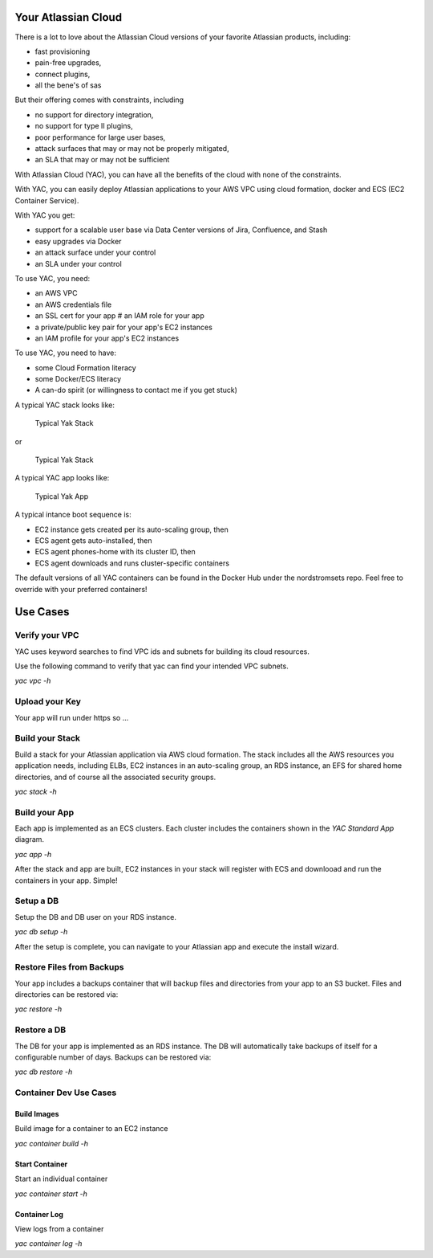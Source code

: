 Your Atlassian Cloud
====================

There is a lot to love about the Atlassian Cloud versions of your
favorite Atlassian products, including:

-  fast provisioning
-  pain-free upgrades,
-  connect plugins,
-  all the bene's of sas

But their offering comes with constraints, including

-  no support for directory integration,
-  no support for type II plugins,
-  poor performance for large user bases,
-  attack surfaces that may or may not be properly mitigated,
-  an SLA that may or may not be sufficient

With Atlassian Cloud (YAC), you can have all the benefits of the cloud
with none of the constraints.

With YAC, you can easily deploy Atlassian applications to your AWS VPC
using cloud formation, docker and ECS (EC2 Container Service).

With YAC you get:

-  support for a scalable user base via Data Center versions of Jira,
   Confluence, and Stash
-  easy upgrades via Docker
-  an attack surface under your control
-  an SLA under your control

To use YAC, you need:

-  an AWS VPC
-  an AWS credentials file
-  an SSL cert for your app # an IAM role for your app
-  a private/public key pair for your app's EC2 instances
-  an IAM profile for your app's EC2 instances

To use YAC, you need to have:

-  some Cloud Formation literacy
-  some Docker/ECS literacy
-  A can-do spirit (or willingness to contact me if you get stuck)

A typical YAC stack looks like:

.. figure:: http://imgh.us/yac_vpc_3subnets.svg
   :alt: YAC Stack - 3 Subnets

   Typical Yak Stack

or

.. figure:: http://imgh.us/yac_vpc_2subnets.svg
   :alt: YAC Stack - 2 Subnets

   Typical Yak Stack

A typical YAC app looks like:

.. figure:: http://imgh.us/yac_app.svg
   :alt: YAC App

   Typical Yak App

A typical intance boot sequence is:

-  EC2 instance gets created per its auto-scaling group, then
-  ECS agent gets auto-installed, then
-  ECS agent phones-home with its cluster ID, then
-  ECS agent downloads and runs cluster-specific containers

The default versions of all YAC containers can be found in the Docker
Hub under the nordstromsets repo. Feel free to override with your
preferred containers!

Use Cases
=========

Verify your VPC
---------------

YAC uses keyword searches to find VPC ids and subnets for building its
cloud resources.

Use the following command to verify that yac can find your intended VPC
subnets.

*yac vpc -h*

Upload your Key
---------------

Your app will run under https so ...

Build your Stack
----------------

Build a stack for your Atlassian application via AWS cloud formation.
The stack includes all the AWS resources you application needs,
including ELBs, EC2 instances in an auto-scaling group, an RDS instance,
an EFS for shared home directories, and of course all the associated
security groups.

*yac stack -h*

Build your App
--------------

Each app is implemented as an ECS clusters. Each cluster includes the
containers shown in the *YAC Standard App* diagram.

*yac app -h*

After the stack and app are built, EC2 instances in your stack will
register with ECS and downlooad and run the containers in your app.
Simple!

Setup a DB
----------

Setup the DB and DB user on your RDS instance.

*yac db setup -h*

After the setup is complete, you can navigate to your Atlassian app and
execute the install wizard.

Restore Files from Backups
--------------------------

Your app includes a backups container that will backup files and
directories from your app to an S3 bucket. Files and directories can be
restored via:

*yac restore -h*

Restore a DB
------------

The DB for your app is implemented as an RDS instance. The DB will
automatically take backups of itself for a configurable number of days.
Backups can be restored via:

*yac db restore -h*

Container Dev Use Cases
-----------------------

Build Images
~~~~~~~~~~~~

Build image for a container to an EC2 instance

*yac container build -h*

Start Container
~~~~~~~~~~~~~~~

Start an individual container

*yac container start -h*

Container Log
~~~~~~~~~~~~~

View logs from a container

*yac container log -h*
